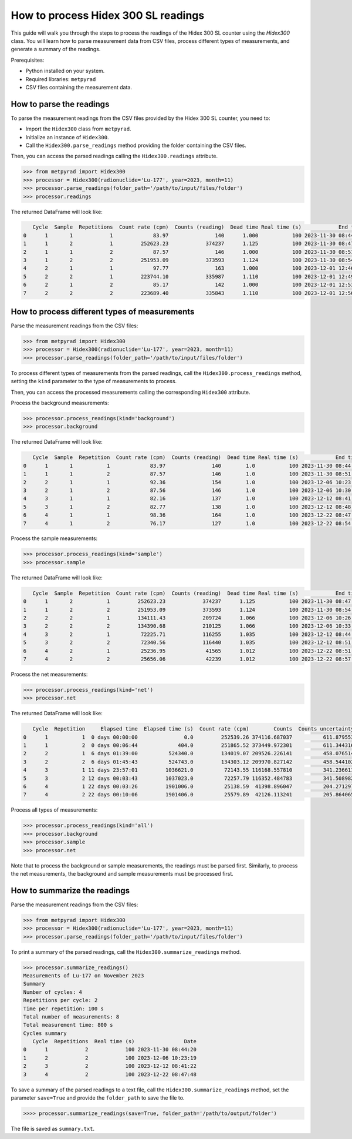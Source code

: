 How to process Hidex 300 SL readings
====================================

This guide will walk you through the steps to process the readings of the Hidex 300 SL counter using the `Hidex300` class.
You will learn how to parse measurement data from CSV files, process different types of measurements, and generate a summary of the readings.

Prerequisites:

- Python installed on your system.
- Required libraries: ``metpyrad``
- CSV files containing the measurement data.

How to parse the readings
-------------------------

To parse the measurement readings from the CSV files provided by the Hidex 300 SL counter, you need to:

- Import the ``Hidex300`` class from ``metpyrad``.
- Initialize an instance of ``Hidex300``.
- Call the ``Hidex300.parse_readings`` method providing the folder containing the CSV files.

Then, you can access the parsed readings calling the ``Hidex300.readings`` attribute.

.. code-block:: python

    >>> from metpyrad import Hidex300
    >>> processor = Hidex300(radionuclide='Lu-177', year=2023, month=11)
    >>> processor.parse_readings(folder_path='/path/to/input/files/folder')
    >>> processor.readings

The returned DataFrame will look like:

.. code-block:: console

       Cycle  Sample  Repetitions  Count rate (cpm)  Counts (reading)  Dead time Real time (s)            End time
    0      1       1            1             83.97               140      1.000           100 2023-11-30 08:44:20
    1      1       2            1         252623.23            374237      1.125           100 2023-11-30 08:47:44
    2      1       1            2             87.57               146      1.000           100 2023-11-30 08:51:04
    3      1       2            2         251953.09            373593      1.124           100 2023-11-30 08:54:28
    4      2       1            1             97.77               163      1.000           100 2023-12-01 12:46:16
    5      2       2            1         223744.10            335987      1.110           100 2023-12-01 12:49:40
    6      2       1            2             85.17               142      1.000           100 2023-12-01 12:53:00
    7      2       2            2         223689.40            335843      1.110           100 2023-12-01 12:56:24


How to process different types of measurements
----------------------------------------------

Parse the measurement readings from the CSV files:

.. code-block:: python

    >>> from metpyrad import Hidex300
    >>> processor = Hidex300(radionuclide='Lu-177', year=2023, month=11)
    >>> processor.parse_readings(folder_path='/path/to/input/files/folder')

To process different types of measurements from the parsed readings, call the ``Hidex300.process_readings`` method,
setting the ``kind`` parameter to the type of measurements to process.

Then, you can access the processed measurements calling the corresponding ``Hidex300`` attribute.

Process the background measurements:

.. code-block:: python

    >>> processor.process_readings(kind='background')
    >>> processor.background

The returned DataFrame will look like:

.. code-block:: console

       Cycle  Sample  Repetition  Count rate (cpm)  Counts (reading)  Dead time Real time (s)            End time  Live time (s)     Elapsed time Elapsed time (s)      Counts  Counts uncertainty  Counts uncertainty (%)
    0      1       1           1             83.97               140        1.0           100 2023-11-30 08:44:20          100.0  0 days 00:00:00              0.0  139.950000           11.830046                8.453052
    1      1       1           2             87.57               146        1.0           100 2023-11-30 08:51:04          100.0  0 days 00:06:44            404.0  145.950000           12.080977                8.277476
    2      2       1           1             92.36               154        1.0           100 2023-12-06 10:23:19          100.0  6 days 01:38:59         524339.0  153.933333           12.406987                8.059974
    3      2       1           2             87.56               146        1.0           100 2023-12-06 10:30:03          100.0  6 days 01:45:43         524743.0  145.933333           12.080287                8.277949
    4      3       1           1             82.16               137        1.0           100 2023-12-12 08:41:22          100.0 11 days 23:57:02        1036622.0  136.933333           11.701852                8.545656
    5      3       1           2             82.77               138        1.0           100 2023-12-12 08:48:04          100.0 12 days 00:03:44        1037024.0  137.950000           11.745212                8.514108
    6      4       1           1             98.36               164        1.0           100 2023-12-22 08:47:48          100.0 22 days 00:03:28        1901008.0  163.933333           12.803645                7.810276
    7      4       1           2             76.17               127        1.0           100 2023-12-22 08:54:28          100.0 22 days 00:10:08        1901408.0  126.950000           11.267209                8.875312

Process the sample measurements:

.. code-block:: python

    >>> processor.process_readings(kind='sample')
    >>> processor.sample

The returned DataFrame will look like:

.. code-block:: console

       Cycle  Sample  Repetition  Count rate (cpm)  Counts (reading)  Dead time Real time (s)            End time  Live time (s)     Elapsed time Elapsed time (s)         Counts  Counts uncertainty  Counts uncertainty (%)
    0      1       2           1         252623.23            374237      1.125           100 2023-11-30 08:47:44      88.888889  0 days 00:00:00              0.0  374256.637037          611.765181                0.163461
    1      1       2           2         251953.09            373593      1.124           100 2023-11-30 08:54:28      88.967972  0 days 00:06:44            404.0  373595.922301          611.224936                0.163606
    2      2       2           1         134111.43            209724      1.066           100 2023-12-06 10:26:44      93.808630  6 days 01:39:00         524340.0  209680.159475          457.908462                0.218384
    3      2       2           2         134390.68            210125      1.066           100 2023-12-06 10:33:27      93.808630  6 days 01:45:43         524743.0  210116.760475          458.384948                0.218157
    4      3       2           1          72225.71            116255      1.035           100 2023-12-12 08:44:45      96.618357 11 days 23:57:01        1036621.0  116305.491143          341.035909                0.293224
    5      3       2           2          72340.56            116440      1.035           100 2023-12-12 08:51:27      96.618357 12 days 00:03:43        1037023.0  116490.434783          341.306951                0.292991
    6      4       2           1          25236.95             41565      1.012           100 2023-12-22 08:51:10      98.814229 22 days 00:03:26        1901006.0   41562.829381          203.869638                0.490510
    7      4       2           2          25656.06             42239      1.012           100 2023-12-22 08:57:50      98.814229 22 days 00:10:06        1901406.0   42253.063241          205.555499                0.486487

Process the net measurements:

.. code-block:: python

    >>> processor.process_readings(kind='net')
    >>> processor.net

The returned DataFrame will look like:

.. code-block:: console

       Cycle  Repetition     Elapsed time  Elapsed time (s)  Count rate (cpm)        Counts  Counts uncertainty  Counts uncertainty (%)
    0      1           1  0 days 00:00:00               0.0         252539.26 374116.687037          611.879553                0.163553
    1      1           2  0 days 00:06:44             404.0         251865.52 373449.972301          611.344316                0.163702
    2      2           1  6 days 01:39:00          524340.0         134019.07 209526.226141          458.076514                0.218625
    3      2           2  6 days 01:45:43          524743.0         134303.12 209970.827142          458.544102                0.218385
    4      3           1 11 days 23:57:01         1036621.0          72143.55 116168.557810          341.236611                0.293743
    5      3           2 12 days 00:03:43         1037023.0          72257.79 116352.484783          341.508982                0.293512
    6      4           1 22 days 00:03:26         1901006.0          25138.59  41398.896047          204.271297                0.493422
    7      4           2 22 days 00:10:06         1901406.0          25579.89  42126.113241          205.864065                0.488685

Process all types of measurements:

.. code-block:: python

    >>> processor.process_readings(kind='all')
    >>> processor.background
    >>> processor.sample
    >>> processor.net

Note that to process the background or sample measurements, the readings must be parsed first.
Similarly, to process the net measurements, the background and sample measurements must be processed first.

How to summarize the readings
-----------------------------

Parse the measurement readings from the CSV files:

.. code-block:: python

    >>> from metpyrad import Hidex300
    >>> processor = Hidex300(radionuclide='Lu-177', year=2023, month=11)
    >>> processor.parse_readings(folder_path='/path/to/input/files/folder')

To print a summary of the parsed readings, call the ``Hidex300.summarize_readings`` method.

.. code-block:: python

    >>> processor.summarize_readings()
    Measurements of Lu-177 on November 2023
    Summary
    Number of cycles: 4
    Repetitions per cycle: 2
    Time per repetition: 100 s
    Total number of measurements: 8
    Total measurement time: 800 s
    Cycles summary
       Cycle  Repetitions  Real time (s)                Date
    0      1            2            100 2023-11-30 08:44:20
    1      2            2            100 2023-12-06 10:23:19
    2      3            2            100 2023-12-12 08:41:22
    3      4            2            100 2023-12-22 08:47:48

To save a summary of the parsed readings to a text file, call the ``Hidex300.summarize_readings`` method,
set the parameter ``save=True`` and provide the ``folder_path`` to save the file to.

.. code-block:: python

    >>>> processor.summarize_readings(save=True, folder_path='/path/to/output/folder')

The file is saved as ``summary.txt``.